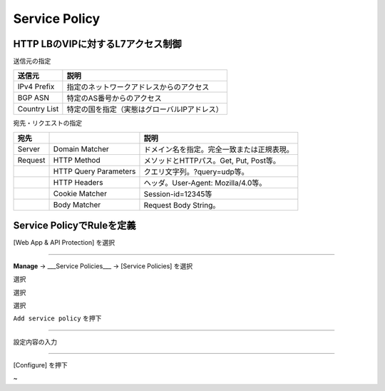 ==============================================
Service Policy
==============================================

HTTP LBのVIPに対するL7アクセス制御
==================

送信元の指定

+---------------+--------------------------------------------+
|送信元         |説明                                        |
+===============+============================================+
|IPv4 Prefix    |指定のネットワークアドレスからのアクセス    |
+---------------+--------------------------------------------+
|BGP ASN        |特定のAS番号からのアクセス                  |
+---------------+--------------------------------------------+
|Country List   |特定の国を指定（実態はグローバルIPアドレス）|
+---------------+--------------------------------------------+



宛先・リクエストの指定

+-------+----------------------+--------------------------------------------+
|宛先 　|　                    |説明                                        |
+=======+======================+============================================+
|Server |Domain Matcher        |ドメイン名を指定。完全一致または正規表現。  |
+-------+----------------------+--------------------------------------------+
|Request|HTTP Method           |メソッドとHTTPパス。Get, Put, Post等。      |
+-------+----------------------+--------------------------------------------+
|       |HTTP Query Parameters |クエリ文字列。?query=udp等。                |
+-------+----------------------+--------------------------------------------+
|       |HTTP Headers          |ヘッダ。User-Agent: Mozilla/4.0等。         |
+-------+----------------------+--------------------------------------------+
|       |Cookie Matcher        |Session-id=12345等                          |
+-------+----------------------+--------------------------------------------+
|       |Body Matcher          |Request Body String。                       |
+-------+----------------------+--------------------------------------------+


.. image:: ../content1/image-06-01.png
  :width: 640
  
  
Service PolicyでRuleを定義
==================

[Web App & API Protection] を選択

.. image:: ../content1/image-06-02.png
  :width: 640


__________________________________________________________________

**Manage** → ___Service Policies___ → [Service Policies] を選択

選択

選択

選択

.. image:: ../content1/image-06-03.png
  :width: 320

\ ``Add service policy`` \ を押下

.. image:: ../content1/image-06-04.png
  :width: 480

__________________________________________________________________

設定内容の入力

.. image:: ../content1/image-06-05.png
  :width: 640
  
.. image:: ../content1/image-06-06.png
  :width: 640

__________________________________________________________________

[Configure] を押下

.. image:: ../content1/image-06-07.png
  :width: 640


~
